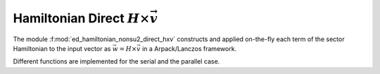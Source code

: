 Hamiltonian Direct :math:`H\times\vec{v}`
==============================================


The module :f:mod:`ed_hamiltonian_nonsu2_direct_hxv` constructs and
applied on-the-fly each term of the sector Hamiltonian to the input
vector as :math:`\vec{w} = H\times \vec{v}` in a Arpack/Lanczos framework.

Different functions are implemented for the serial and the parallel case.

.. f:automodule::  ed_hamiltonian_nonsu2_direct_hxv

